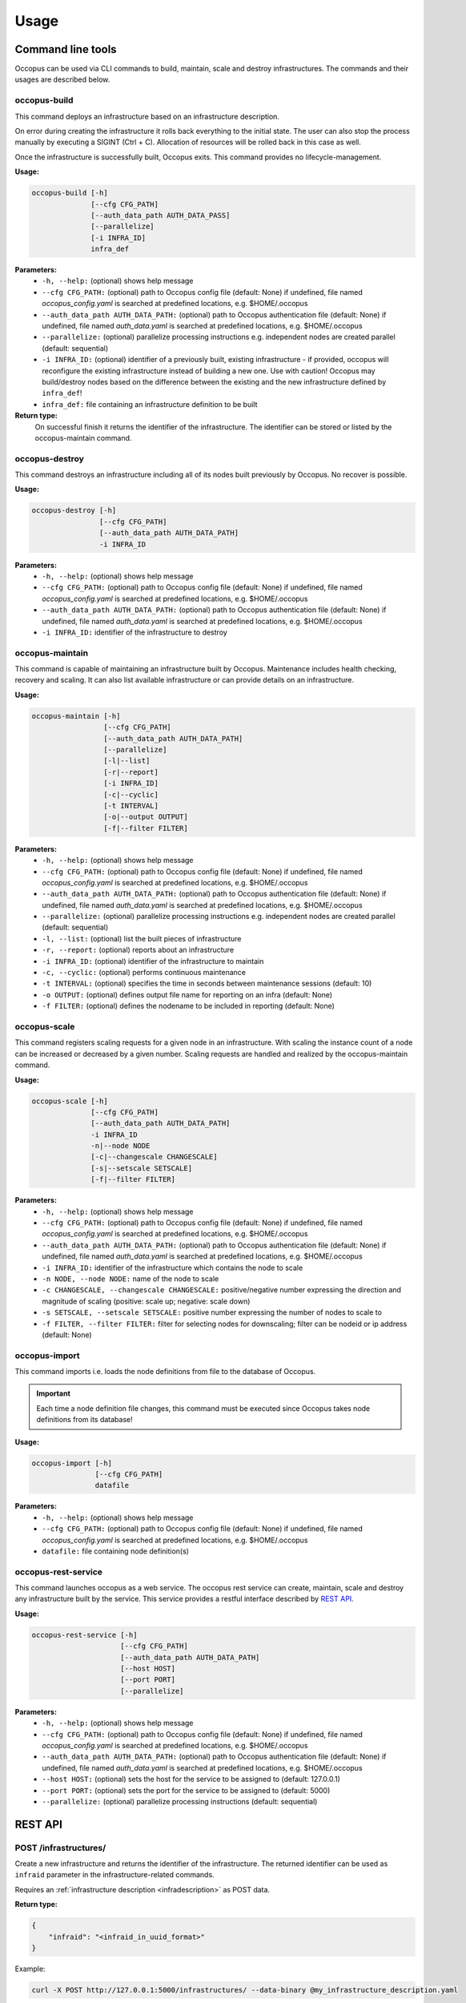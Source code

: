 .. _user-doc-api-user:

Usage
#####

.. _api-user_cli:

Command line tools
******************

Occopus can be used via CLI commands to build, maintain, scale and destroy infrastructures. The commands and their usages are described below.

.. _api-user_buildcommand:

occopus-build
=============

This command deploys an infrastructure based on an infrastructure description.

On error during creating the infrastructure it rolls back everything to the
initial state. The user can also stop the process manually by executing a SIGINT
(Ctrl + C). Allocation of resources will be rolled back in this case as well.

Once the infrastructure is successfully built, Occopus exits. This command provides no lifecycle-management.

**Usage:**

.. code:: bash

 occopus-build [-h]
               [--cfg CFG_PATH]
               [--auth_data_path AUTH_DATA_PASS]
               [--parallelize]
               [-i INFRA_ID]
               infra_def

**Parameters:**
    * ``-h, --help:`` (optional) shows help message
    * ``--cfg CFG_PATH:`` (optional) path to Occopus config file (default: None) if undefined, file named *occopus_config.yaml* is searched at predefined locations, e.g. $HOME/.occopus
    * ``--auth_data_path AUTH_DATA_PATH:`` (optional) path to Occopus authentication file (default: None) if undefined, file named *auth_data.yaml* is searched at predefined locations, e.g. $HOME/.occopus
    * ``--parallelize:`` (optional) parallelize processing instructions e.g. independent nodes are created parallel (default: sequential)
    * ``-i INFRA_ID:`` (optional) identifier of a previously built, existing infrastructure - if provided, occopus will reconfigure the existing infrastructure instead of building a new one. Use with caution! Occopus may build/destroy nodes based on the difference between the existing and the new infrastructure defined by ``infra_def``!
    * ``infra_def:`` file containing an infrastructure definition to be built

**Return type:**
    On successful finish it returns the identifier of the infrastructure. The identifier can be stored or listed by the occopus-maintain command.

occopus-destroy
===============

This command destroys an infrastructure including all of its nodes built previously by Occopus. No recover is possible.

**Usage:**

.. code:: bash

 occopus-destroy [-h]
                 [--cfg CFG_PATH]
                 [--auth_data_path AUTH_DATA_PATH]
                 -i INFRA_ID

**Parameters:**
    * ``-h, --help:`` (optional) shows help message
    * ``--cfg CFG_PATH:`` (optional) path to Occopus config file (default: None) if undefined, file named *occopus_config.yaml* is searched at predefined locations, e.g. $HOME/.occopus
    * ``--auth_data_path AUTH_DATA_PATH:`` (optional) path to Occopus authentication file (default: None) if undefined, file named *auth_data.yaml* is searched at predefined locations, e.g. $HOME/.occopus
    * ``-i INFRA_ID:`` identifier of the infrastructure to destroy

occopus-maintain
================

This command is capable of maintaining an infrastructure built by Occopus. Maintenance includes health checking, recovery and scaling. It can also list available infrastructure or can provide details on an infrastructure.

**Usage:**

.. code:: bash

 occopus-maintain [-h]
                  [--cfg CFG_PATH]
                  [--auth_data_path AUTH_DATA_PATH]
                  [--parallelize]
                  [-l|--list]
                  [-r|--report]
                  [-i INFRA_ID]
                  [-c|--cyclic]
                  [-t INTERVAL]
                  [-o|--output OUTPUT]
                  [-f|--filter FILTER]

**Parameters:**
    * ``-h, --help:`` (optional) shows help message
    * ``--cfg CFG_PATH:`` (optional) path to Occopus config file (default: None) if undefined, file named *occopus_config.yaml* is searched at predefined locations, e.g. $HOME/.occopus
    * ``--auth_data_path AUTH_DATA_PATH:`` (optional) path to Occopus authentication file (default: None) if undefined, file named *auth_data.yaml* is searched at predefined locations, e.g. $HOME/.occopus
    * ``--parallelize:`` (optional) parallelize processing instructions e.g. independent nodes are created parallel (default: sequential)
    * ``-l, --list:`` (optional) list the built pieces of infrastructure
    * ``-r, --report:`` (optional) reports about an infrastructure
    * ``-i INFRA_ID:`` (optional) identifier of the infrastructure to maintain
    * ``-c, --cyclic:`` (optional) performs continuous maintenance
    * ``-t INTERVAL:`` (optional) specifies the time in seconds between maintenance sessions (default: 10)
    * ``-o OUTPUT:`` (optional) defines output file name for reporting on an infra (default: None)
    * ``-f FILTER:`` (optional) defines the nodename to be included in reporting (default: None)

.. _api-user_scalecommand:

occopus-scale
=============

This command registers scaling requests for a given node in an infrastructure. With scaling the instance count of a node can be increased or decreased by a given number. Scaling requests are handled and realized by the occopus-maintain command.

**Usage:**

.. code:: bash

 occopus-scale [-h]
               [--cfg CFG_PATH]
               [--auth_data_path AUTH_DATA_PATH]
               -i INFRA_ID
               -n|--node NODE
               [-c|--changescale CHANGESCALE]
               [-s|--setscale SETSCALE]
               [-f|--filter FILTER]

**Parameters:**
    * ``-h, --help:`` (optional) shows help message
    * ``--cfg CFG_PATH:`` (optional) path to Occopus config file (default: None) if undefined, file named *occopus_config.yaml* is searched at predefined locations, e.g. $HOME/.occopus
    * ``--auth_data_path AUTH_DATA_PATH:`` (optional) path to Occopus authentication file (default: None) if undefined, file named *auth_data.yaml* is searched at predefined locations, e.g. $HOME/.occopus
    * ``-i INFRA_ID:`` identifier of the infrastructure which contains the node to scale
    * ``-n NODE, --node NODE:`` name of the node to scale
    * ``-c CHANGESCALE, --changescale CHANGESCALE:`` positive/negative number expressing the direction and magnitude of scaling (positive: scale up; negative: scale down)
    * ``-s SETSCALE, --setscale SETSCALE:`` positive number expressing the number of nodes to scale to
    * ``-f FILTER, --filter FILTER:`` filter for selecting nodes for downscaling; filter can be nodeid or ip address (default: None)

occopus-import
==============

This command imports i.e. loads the node definitions from file to the database of Occopus.

.. important::

  Each time a node definition file changes, this command must be executed since Occopus takes node definitions from its database!

**Usage:**

.. code:: bash

 occopus-import [-h]
                [--cfg CFG_PATH]
                datafile

**Parameters:**
    * ``-h, --help:`` (optional) shows help message
    * ``--cfg CFG_PATH:`` (optional) path to Occopus config file (default: None) if undefined, file named *occopus_config.yaml* is searched at predefined locations, e.g. $HOME/.occopus
    * ``datafile:`` file containing node definition(s)

occopus-rest-service
====================

This command launches occopus as a web service. The occopus rest service can create, maintain, scale and destroy any infrastructure built by the service. This service provides a restful interface described by `REST API`_.

**Usage:**

.. code:: bash

 occopus-rest-service [-h]
                      [--cfg CFG_PATH]
                      [--auth_data_path AUTH_DATA_PATH]
                      [--host HOST]
                      [--port PORT]
                      [--parallelize]

**Parameters:**
    * ``-h, --help:`` (optional) shows help message
    * ``--cfg CFG_PATH:`` (optional) path to Occopus config file (default: None) if undefined, file named *occopus_config.yaml* is searched at predefined locations, e.g. $HOME/.occopus
    * ``--auth_data_path AUTH_DATA_PATH:`` (optional) path to Occopus authentication file (default: None) if undefined, file named *auth_data.yaml* is searched at predefined locations, e.g. $HOME/.occopus
    * ``--host HOST:`` (optional) sets the host for the service to be assigned to (default: 127.0.0.1)
    * ``--port PORT:`` (optional) sets the port for the service to be assigned to (default: 5000)
    * ``--parallelize:`` (optional) parallelize processing instructions (default: sequential)

.. _api-user_rest:

REST API
********

POST /infrastructures/
======================

Create a new infrastructure and returns the identifier of the infrastructure. The returned identifier can be used as ``infraid`` parameter in the infrastructure-related commands.

Requires an :ref:`infrastructure description <infradescription>` as POST data.

**Return type:**

.. code:: yaml

    {
        "infraid": "<infraid_in_uuid_format>"
    }

Example:

.. code:: bash

    curl -X POST http://127.0.0.1:5000/infrastructures/ --data-binary @my_infrastructure_description.yaml

GET /infrastructures/
=====================

List the identifier of infrastructures currently maintained by the service.

**Return type:**

.. code:: json

    {
        "infrastructures": [
            "<infraid_in_uuid_format_for_an_infrastructure>",
            "<infraid_in_uuid_format_for_another_infrastructure>"
            ]
    }

POST /infrastructures/(infraid)/scaledown/(nodename)/(nodeid)
=============================================================

Scales down a node in an infrastructure by destroying one of its instances specified.

**Parameters:**
    * ``infraid`` The identifier of the infrastructure.
    * `nodename:` The name of the node which is to be scaled down.
    * `nodeid:` The identifier of the selected instance.

**Return type:**

.. code:: json

    {
        "infraid": "<infraid>",
        "method": "scaledown",
        "nodeid": "<nodeid>",
        "nodename": "<nodename>"
    }

POST /infrastructures/(infraid)/scaleup/(nodename)/(int: count)
===============================================================

Scales up a node in an infrastructure by creating the specified number of instances of the node.

**Parameters:**
    * ``infraid:`` The identifier of the infrastructure.
    * ``nodename:`` The name of the node to be scaled up.
    * ``count:`` The number of instances to be created.

**Return type:**

.. code:: json

    {
        "count": "<count>",
        "infraid": "<infraid>",
        "method": "scaleup",
        "nodename": "<nodename>"
    }

POST /infrastructures/(infraid)/scaleto/(nodename)/(int: count)
===============================================================

Scales a node in an infrastructure to a given count by creating or destroying instances of the node depending on the actual number of instances and the required number.

**Parameters:**
    * ``infraid:`` The identifier of the infrastructure.
    * ``nodename:`` The name of the node to be scaled up.
    * ``count:`` The number of instances to scale the node to.

**Return type:**

.. code:: json

    {
        "count": "<count>",
        "infraid": "<infraid>",
        "method": "scaleto",
        "nodename": "<nodename>"
    }

POST /infrastructures/(infraid)/scaledown/(nodename)
====================================================

Scales up a node in an infrastructure by creating a new instance of the node.

**Parameters:**
    * ``infraid:`` The identifier of the infrastructure.
    * ``nodename:`` The name of the node to be scaled up.

**Return type:**

.. code:: json

    {
        "count": 1,
        "infraid": "<infraid>",
        "method": "scaleup",
        "nodename": "<nodename>"
    }

POST /infrastructures/(infraid)/scaleup/(nodename)
==================================================

Scales up a node in an infrastructure by creating a new instance of the node.

**Parameters:**
    * ``infraid:`` The identifier of the infrastructure.
    * ``nodename:`` The name of the node to be scaled up.

**Return type:**

.. code:: json

    {
        "count": 1,
        "infraid": "<infraid>",
        "method": "scaleup",
        "nodename": "<nodename>"
    }

POST /infrastructures/(infraid)/attach
======================================

Starts maintaining an existing infrastructure.

**Parameters:**
    * ``infraid:`` The identifier of the infrastructure.

**Return type:**

.. code:: json

    {
        "infraid": "<infraid>"
    }

POST /infrastructures/(infraid)/detach
======================================

Stops maintaining an infrastructure.

**Parameters:**
    * ``infraid:`` The identifier of the infrastructure.

**Return type:**

.. code:: json

    {
        "infraid": "<infraid>"
    }

POST /infrastructures/(infraid)/notify
======================================

Sets notification properties for an infrastructure.

**Parameters:**
    * ``infraid:`` The identifier of the infrastructure. Requires a notification description in JSON format as the POST data.

**Return type:**

.. code:: json

    {
        "infraid": "<infraid>",
    }

GET /infrastructures/(infraid)
==============================

Report the details of an infrastructure.

**Parameters:**
    * ``infraid:`` The identifier of the infrastructure.

**Return type:**

.. code:: json

    {
        "<nodename>": {
            "instances": {
                "<nodeid>": {
                    "resource_address": "<ipaddress>",
                    "state": "<state>"
                }
            },
            "scaling": {
                "actual": "<current_number_of_instances>",
                "max": "<maximum_number_of_instances>",
                "min": "<minimum_number_of_instances>",
                "target": "<target_number_of_instances>"
            }
        },
    }


DELETE /infrastructures/(infraid)
=================================

Shuts down an infrastructure.

**Parameters:**
    * ``infraid:`` The identifier of the infrastructure.

**Return type:**

.. code:: json

    {
        "infraid": "<infraid>"
    }

.. _api-user_lib:

Python API
**********

Occopus provides a Python API which can be used to implement Occopus-based applications in a unified way. The API gives the possibility to utilise Occopus functionalities inside an application. To read about this possibility, please go to the :ref:`API section of the Developer guide<dev-api>`.

